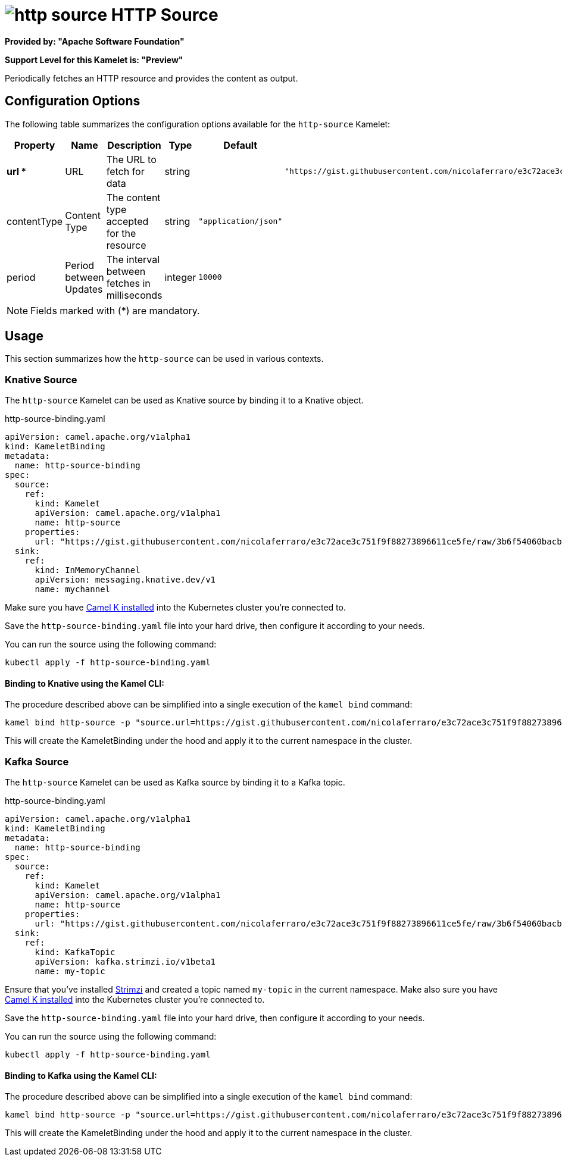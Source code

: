 // THIS FILE IS AUTOMATICALLY GENERATED: DO NOT EDIT
= image:kamelets/http-source.svg[] HTTP Source

*Provided by: "Apache Software Foundation"*

*Support Level for this Kamelet is: "Preview"*

Periodically fetches an HTTP resource and provides the content as output.

== Configuration Options

The following table summarizes the configuration options available for the `http-source` Kamelet:
[width="100%",cols="2,^2,3,^2,^2,^3",options="header"]
|===
| Property| Name| Description| Type| Default| Example
| *url {empty}* *| URL| The URL to fetch for data| string| | `"https://gist.githubusercontent.com/nicolaferraro/e3c72ace3c751f9f88273896611ce5fe/raw/3b6f54060bacb56b6719b7386a4645cb59ad6cc1/quote.json"`
| contentType| Content Type| The content type accepted for the resource| string| `"application/json"`| 
| period| Period between Updates| The interval between fetches in milliseconds| integer| `10000`| 
|===

NOTE: Fields marked with ({empty}*) are mandatory.

== Usage

This section summarizes how the `http-source` can be used in various contexts.

=== Knative Source

The `http-source` Kamelet can be used as Knative source by binding it to a Knative object.

.http-source-binding.yaml
[source,yaml]
----
apiVersion: camel.apache.org/v1alpha1
kind: KameletBinding
metadata:
  name: http-source-binding
spec:
  source:
    ref:
      kind: Kamelet
      apiVersion: camel.apache.org/v1alpha1
      name: http-source
    properties:
      url: "https://gist.githubusercontent.com/nicolaferraro/e3c72ace3c751f9f88273896611ce5fe/raw/3b6f54060bacb56b6719b7386a4645cb59ad6cc1/quote.json"
  sink:
    ref:
      kind: InMemoryChannel
      apiVersion: messaging.knative.dev/v1
      name: mychannel

----

Make sure you have xref:latest@camel-k::installation/installation.adoc[Camel K installed] into the Kubernetes cluster you're connected to.

Save the `http-source-binding.yaml` file into your hard drive, then configure it according to your needs.

You can run the source using the following command:

[source,shell]
----
kubectl apply -f http-source-binding.yaml
----

==== *Binding to Knative using the Kamel CLI:*

The procedure described above can be simplified into a single execution of the `kamel bind` command:

[source,shell]
----
kamel bind http-source -p "source.url=https://gist.githubusercontent.com/nicolaferraro/e3c72ace3c751f9f88273896611ce5fe/raw/3b6f54060bacb56b6719b7386a4645cb59ad6cc1/quote.json" channel/mychannel
----

This will create the KameletBinding under the hood and apply it to the current namespace in the cluster.

=== Kafka Source

The `http-source` Kamelet can be used as Kafka source by binding it to a Kafka topic.

.http-source-binding.yaml
[source,yaml]
----
apiVersion: camel.apache.org/v1alpha1
kind: KameletBinding
metadata:
  name: http-source-binding
spec:
  source:
    ref:
      kind: Kamelet
      apiVersion: camel.apache.org/v1alpha1
      name: http-source
    properties:
      url: "https://gist.githubusercontent.com/nicolaferraro/e3c72ace3c751f9f88273896611ce5fe/raw/3b6f54060bacb56b6719b7386a4645cb59ad6cc1/quote.json"
  sink:
    ref:
      kind: KafkaTopic
      apiVersion: kafka.strimzi.io/v1beta1
      name: my-topic

----

Ensure that you've installed https://strimzi.io/[Strimzi] and created a topic named `my-topic` in the current namespace.
Make also sure you have xref:latest@camel-k::installation/installation.adoc[Camel K installed] into the Kubernetes cluster you're connected to.

Save the `http-source-binding.yaml` file into your hard drive, then configure it according to your needs.

You can run the source using the following command:

[source,shell]
----
kubectl apply -f http-source-binding.yaml
----

==== *Binding to Kafka using the Kamel CLI:*

The procedure described above can be simplified into a single execution of the `kamel bind` command:

[source,shell]
----
kamel bind http-source -p "source.url=https://gist.githubusercontent.com/nicolaferraro/e3c72ace3c751f9f88273896611ce5fe/raw/3b6f54060bacb56b6719b7386a4645cb59ad6cc1/quote.json" kafka.strimzi.io/v1beta1:KafkaTopic:my-topic
----

This will create the KameletBinding under the hood and apply it to the current namespace in the cluster.

// THIS FILE IS AUTOMATICALLY GENERATED: DO NOT EDIT
